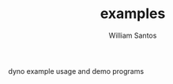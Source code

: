 #+TITLE:  examples
#+AUTHOR: William Santos
#+EMAIL:  w@wsantos.net

dyno example usage and demo programs
